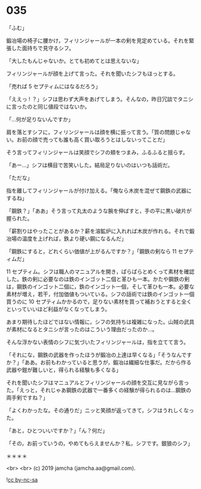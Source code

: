 #+OPTIONS: toc:nil
#+OPTIONS: -:nil
#+OPTIONS: ^:{}
 
* 035

  「ふむ」

  鍛冶場の椅子に腰かけ，フィリンジャールが一本の剣を見定めている。それを緊張した面持ちで見守るシフ。

  「大したもんじゃないか。とても初めてとは思えないな」

  フィリンジャールが顔を上げて言った。それを聞いたシフもほっとする。

  「売れば 5 セプティムにはなるだろう」

  「ええっ ! ？」シフは思わず大声をあげてしまう。そんなの，昨日冗談でタニシに言ったのと同じ値段ではないか。

  「…何が足りないんですか」

  肩を落とすシフに，フィリンジャールは顔を横に振って言う。「質の問題じゃない。お前の顔で売っても誰も高く買い取ろうとはしないってことだ」

  そう言ってフィリンジャールは笑顔でシフの頬をつまみ，ふるふると揺らす。

  「あー…」シフは横目で苦笑いした。結局足りないのはいつも話術だ。

  「ただな」

  指を離してフィリンジャールが付け加える。「俺なら木炭を混ぜて鋼鉄の武器にするね」

  「鋼鉄？」「ああ」そう言って丸太のような腕を伸ばすと，手の平に黒い破片が握られた。

  「薪割りはやったことがあるか？薪を溶鉱炉に入れれば木炭が作れる。それで鍛冶場の温度を上げれば，鉄より硬い鋼になるんだ」

  「鋼鉄にすると，どれくらい価値が上がるんですか？」「鋼鉄の剣なら 11 セプティムだ」

  11 セプティム。シフは職人のマニュアルを開き，ぱらぱらとめくって素材を確認した。鉄の剣に必要なのは鉄のインゴット二個と革ひも一本。かたや鋼鉄の剣は，鋼鉄のインゴット二個に，鉄のインゴット一個，そして革ひも一本。必要な素材が増え，若干，付加価値もついている。シフの話術では鉄のインゴット一個買うのに 10 セプティムかかるので，足りない素材を買って補おうとすると全くといっていいほど利益がなくなってしまう。

  あまり期待したほどではない情報に，シフの気持ちは複雑になった。山賊の武具が素材になるとタニシが言ったのはこういう理由だったのか…。

  そんな浮かない表情のシフに気づいたフィリンジャールは，指を立てて言う。

  「それにな，鋼鉄の武器を作ったほうが鍛冶の上達は早くなる」「そうなんですか？」「ああ。お前もわかっていると思うが，鍛冶は繊細な仕事だ。だから作る武器や鎧が難しいと，得られる経験も多くなる」

  それを聞いたシフはマニュアルとフィリンジャールの顔を交互に見ながら言った。「えっと，それじゃあ鋼鉄の武器で一番多くの経験が得られるのは…鋼鉄の両手剣ですね？」

  「よくわかったな。その通りだ」ニッと笑顔が返ってきて，シフはうれしくなった。

  「あと，ひとついいですか？」「ん？何だ」

  「その，お前っていうの，やめてもらえませんか？私，シフです。銀狼のシフ」

  ＊＊＊＊

  <br>
  <br>
  (c) 2019 jamcha (jamcha.aa@gmail.com).

  ![[https://i.creativecommons.org/l/by-nc-sa/4.0/88x31.png][cc by-nc-sa]]

